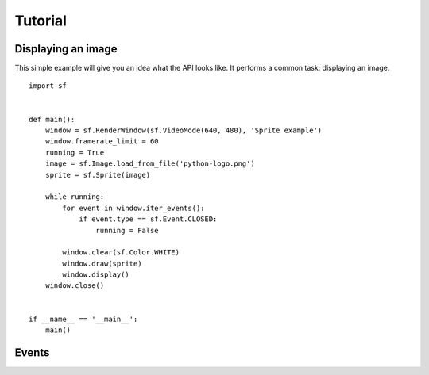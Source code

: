 Tutorial
========


Displaying an image
-------------------

This simple example will give you an idea what the API looks like.  It
performs a common task: displaying an image. ::

   import sf


   def main():
       window = sf.RenderWindow(sf.VideoMode(640, 480), 'Sprite example')
       window.framerate_limit = 60
       running = True
       image = sf.Image.load_from_file('python-logo.png')
       sprite = sf.Sprite(image)

       while running:
           for event in window.iter_events():
               if event.type == sf.Event.CLOSED:
                   running = False

           window.clear(sf.Color.WHITE)
           window.draw(sprite)
           window.display()
       window.close()


   if __name__ == '__main__':
       main()


Events
------
